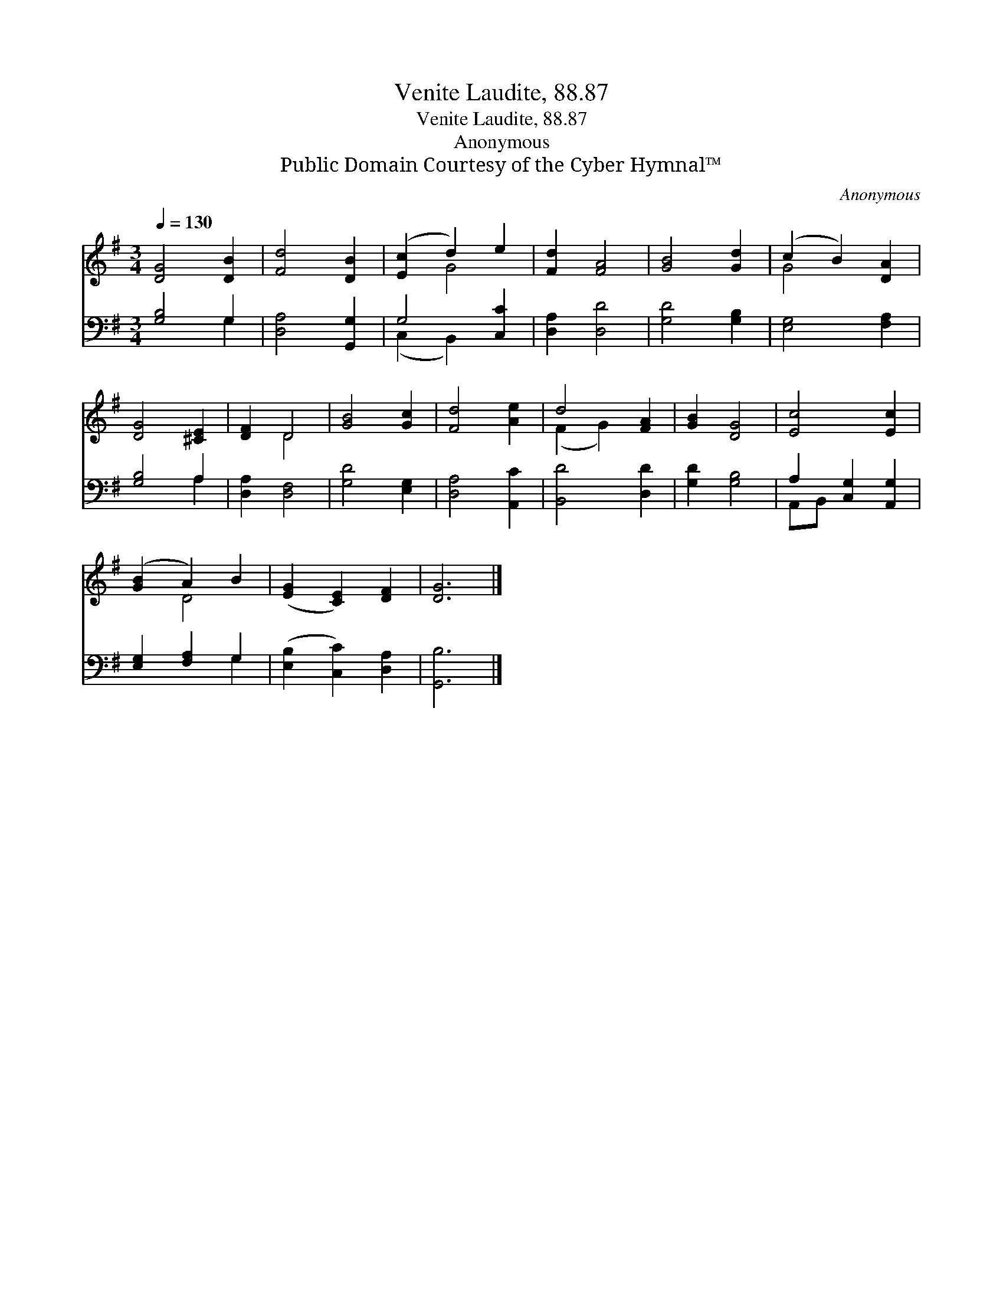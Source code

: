 X:1
T:Venite Laudite, 88.87
T:Venite Laudite, 88.87
T:Anonymous
T:Public Domain Courtesy of the Cyber Hymnal™
C:Anonymous
Z:Public Domain
Z:Courtesy of the Cyber Hymnal™
%%score ( 1 2 ) ( 3 4 )
L:1/8
Q:1/4=130
M:3/4
K:G
V:1 treble 
V:2 treble 
V:3 bass 
V:4 bass 
V:1
 [DG]4 [DB]2 | [Fd]4 [DB]2 | ([Ec]2 d2) e2 | [Fd]2 [FA]4 | [GB]4 [Gd]2 | (c2 B2) [DA]2 | %6
 [DG]4 [^CE]2 | [DF]2 D4 | [GB]4 [Gc]2 | [Fd]4 [Ae]2 | d4 [FA]2 | [GB]2 [DG]4 | [Ec]4 [Ec]2 | %13
 ([GB]2 A2) B2 | ([EG]2 [CE]2) [DF]2 | [DG]6 |] %16
V:2
 x6 | x6 | x2 G4 | x6 | x6 | G4 x2 | x6 | x2 D4 | x6 | x6 | (F2 G2) x2 | x6 | x6 | x2 D4 | x6 | %15
 x6 |] %16
V:3
 [G,B,]4 G,2 | [D,A,]4 [G,,G,]2 | G,4 [C,C]2 | [D,A,]2 [D,D]4 | [G,D]4 [G,B,]2 | [E,G,]4 [F,A,]2 | %6
 [G,B,]4 A,2 | [D,A,]2 [D,F,]4 | [G,D]4 [E,G,]2 | [D,A,]4 [A,,C]2 | [B,,D]4 [D,D]2 | %11
 [G,D]2 [G,B,]4 | A,2 [C,G,]2 [A,,G,]2 | [E,G,]2 [F,A,]2 G,2 | ([E,B,]2 [C,C]2) [D,A,]2 | %15
 [G,,B,]6 |] %16
V:4
 x4 G,2 | x6 | (C,2 B,,2) x2 | x6 | x6 | x6 | x4 A,2 | x6 | x6 | x6 | x6 | x6 | A,,B,, x4 | %13
 x4 G,2 | x6 | x6 |] %16

